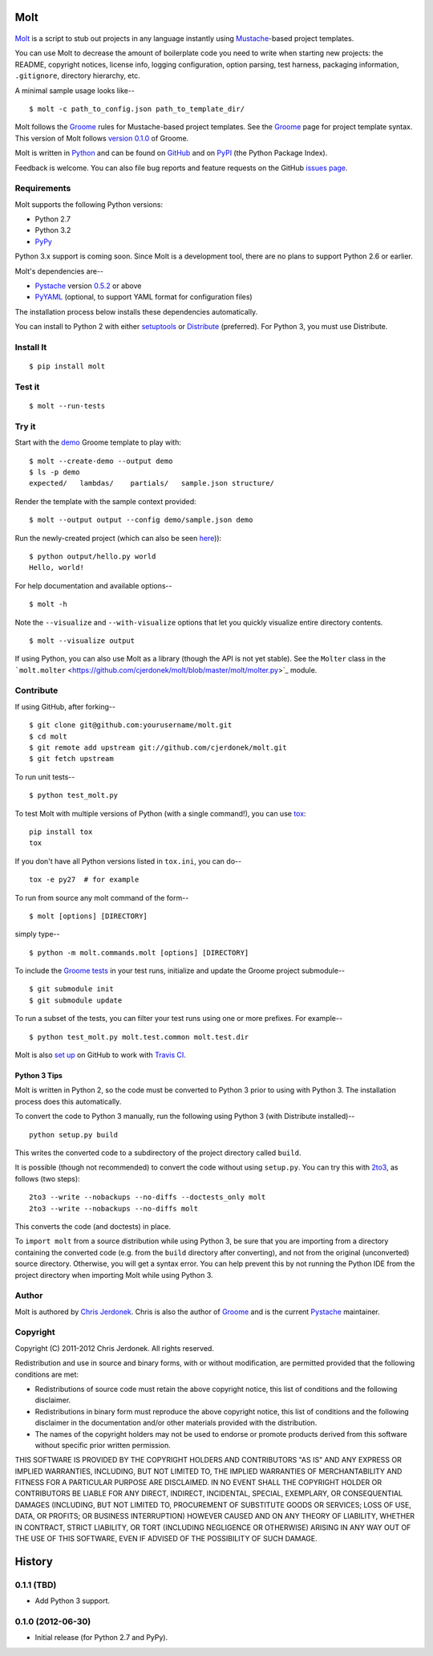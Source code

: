 .. This file is auto-generated by setup.py for PyPI using pandoc, so this
.. file should not be edited.  Edits should go in the source files.
Molt
====

.. figure:: https://github.com/cjerdonek/molt/raw/master/images/molt.png
   :align: center
   :alt: molting snake

`Molt <http://cjerdonek.github.com/molt/>`_ is a script to stub out
projects in any language instantly using
`Mustache <http://mustache.github.com/>`_-based project templates.

You can use Molt to decrease the amount of boilerplate code you need to
write when starting new projects: the README, copyright notices, license
info, logging configuration, option parsing, test harness, packaging
information, ``.gitignore``, directory hierarchy, etc.

A minimal sample usage looks like--

::

    $ molt -c path_to_config.json path_to_template_dir/

Molt follows the `Groome <http://cjerdonek.github.com/groome/>`_ rules
for Mustache-based project templates. See the
`Groome <http://cjerdonek.github.com/groome/>`_ page for project
template syntax. This version of Molt follows `version
0.1.0 <https://github.com/cjerdonek/groome/tree/v0.1.0>`_ of Groome.

Molt is written in `Python <http://www.python.org/>`_ and can be found
on `GitHub <https://github.com/cjerdonek/molt>`_ and on
`PyPI <http://pypi.python.org/pypi/molt>`_ (the Python Package Index).

Feedback is welcome. You can also file bug reports and feature requests
on the GitHub `issues page <https://github.com/cjerdonek/molt/issues>`_.

Requirements
------------

Molt supports the following Python versions:

-  Python 2.7
-  Python 3.2
-  `PyPy <http://pypy.org/>`_

Python 3.x support is coming soon. Since Molt is a development tool,
there are no plans to support Python 2.6 or earlier.

Molt's dependencies are--

-  `Pystache <https://github.com/defunkt/pystache>`_ version
   `0.5.2 <http://pypi.python.org/pypi/pystache>`_ or above
-  `PyYAML <http://pypi.python.org/pypi/PyYAML>`_ (optional, to support
   YAML format for configuration files)

The installation process below installs these dependencies
automatically.

You can install to Python 2 with either
`setuptools <http://pypi.python.org/pypi/setuptools>`_ or
`Distribute <http://packages.python.org/distribute/>`_ (preferred). For
Python 3, you must use Distribute.

Install It
----------

::

    $ pip install molt

Test it
-------

::

    $ molt --run-tests

Try it
------

Start with the
`demo <https://github.com/cjerdonek/molt/tree/master/molt/demo>`_ Groome
template to play with:

::

    $ molt --create-demo --output demo
    $ ls -p demo
    expected/   lambdas/    partials/   sample.json structure/

Render the template with the sample context provided:

::

    $ molt --output output --config demo/sample.json demo

Run the newly-created project (which can also be seen
`here <https://github.com/cjerdonek/molt/tree/master/molt/demo/expected>`_)):

::

    $ python output/hello.py world
    Hello, world!

For help documentation and available options--

::

    $ molt -h

Note the ``--visualize`` and ``--with-visualize`` options that let you
quickly visualize entire directory contents.

::

    $ molt --visualize output

If using Python, you can also use Molt as a library (though the API is
not yet stable). See the ``Molter`` class in the
```molt.molter`` <https://github.com/cjerdonek/molt/blob/master/molt/molter.py>`_
module.

Contribute
----------

If using GitHub, after forking--

::

    $ git clone git@github.com:yourusername/molt.git
    $ cd molt
    $ git remote add upstream git://github.com/cjerdonek/molt.git
    $ git fetch upstream

To run unit tests--

::

    $ python test_molt.py

To test Molt with multiple versions of Python (with a single command!),
you can use `tox <http://tox.testrun.org/>`_:

::

    pip install tox
    tox

If you don't have all Python versions listed in ``tox.ini``, you can
do--

::

    tox -e py27  # for example

To run from source any molt command of the form--

::

    $ molt [options] [DIRECTORY]

simply type--

::

    $ python -m molt.commands.molt [options] [DIRECTORY]

To include the `Groome
tests <https://github.com/cjerdonek/groome/tree/master/tests>`_ in your
test runs, initialize and update the Groome project submodule--

::

    $ git submodule init
    $ git submodule update

To run a subset of the tests, you can filter your test runs using one or
more prefixes. For example--

::

    $ python test_molt.py molt.test.common molt.test.dir

Molt is also `set
up <https://github.com/cjerdonek/molt/blob/master/.travis.yml>`_ on
GitHub to work with `Travis CI <http://travis-ci.org/>`_.

Python 3 Tips
~~~~~~~~~~~~~

Molt is written in Python 2, so the code must be converted to Python 3
prior to using with Python 3. The installation process does this
automatically.

To convert the code to Python 3 manually, run the following using Python
3 (with Distribute installed)--

::

    python setup.py build

This writes the converted code to a subdirectory of the project
directory called ``build``.

It is possible (though not recommended) to convert the code without
using ``setup.py``. You can try this with
`2to3 <http://docs.python.org/library/2to3.html>`_, as follows (two
steps):

::

    2to3 --write --nobackups --no-diffs --doctests_only molt
    2to3 --write --nobackups --no-diffs molt

This converts the code (and doctests) in place.

To ``import molt`` from a source distribution while using Python 3, be
sure that you are importing from a directory containing the converted
code (e.g. from the ``build`` directory after converting), and not from
the original (unconverted) source directory. Otherwise, you will get a
syntax error. You can help prevent this by not running the Python IDE
from the project directory when importing Molt while using Python 3.

Author
------

Molt is authored by `Chris Jerdonek <https://github.com/cjerdonek>`_.
Chris is also the author of
`Groome <http://cjerdonek.github.com/groome/>`_ and is the current
`Pystache <https://github.com/defunkt/pystache>`_ maintainer.

Copyright
---------

Copyright (C) 2011-2012 Chris Jerdonek. All rights reserved.

Redistribution and use in source and binary forms, with or without
modification, are permitted provided that the following conditions are
met:

-  Redistributions of source code must retain the above copyright
   notice, this list of conditions and the following disclaimer.
-  Redistributions in binary form must reproduce the above copyright
   notice, this list of conditions and the following disclaimer in the
   documentation and/or other materials provided with the distribution.
-  The names of the copyright holders may not be used to endorse or
   promote products derived from this software without specific prior
   written permission.

THIS SOFTWARE IS PROVIDED BY THE COPYRIGHT HOLDERS AND CONTRIBUTORS "AS
IS" AND ANY EXPRESS OR IMPLIED WARRANTIES, INCLUDING, BUT NOT LIMITED
TO, THE IMPLIED WARRANTIES OF MERCHANTABILITY AND FITNESS FOR A
PARTICULAR PURPOSE ARE DISCLAIMED. IN NO EVENT SHALL THE COPYRIGHT
HOLDER OR CONTRIBUTORS BE LIABLE FOR ANY DIRECT, INDIRECT, INCIDENTAL,
SPECIAL, EXEMPLARY, OR CONSEQUENTIAL DAMAGES (INCLUDING, BUT NOT LIMITED
TO, PROCUREMENT OF SUBSTITUTE GOODS OR SERVICES; LOSS OF USE, DATA, OR
PROFITS; OR BUSINESS INTERRUPTION) HOWEVER CAUSED AND ON ANY THEORY OF
LIABILITY, WHETHER IN CONTRACT, STRICT LIABILITY, OR TORT (INCLUDING
NEGLIGENCE OR OTHERWISE) ARISING IN ANY WAY OUT OF THE USE OF THIS
SOFTWARE, EVEN IF ADVISED OF THE POSSIBILITY OF SUCH DAMAGE.

History
=======

0.1.1 (TBD)
-----------

-  Add Python 3 support.

0.1.0 (2012-06-30)
------------------

-  Initial release (for Python 2.7 and PyPy).

